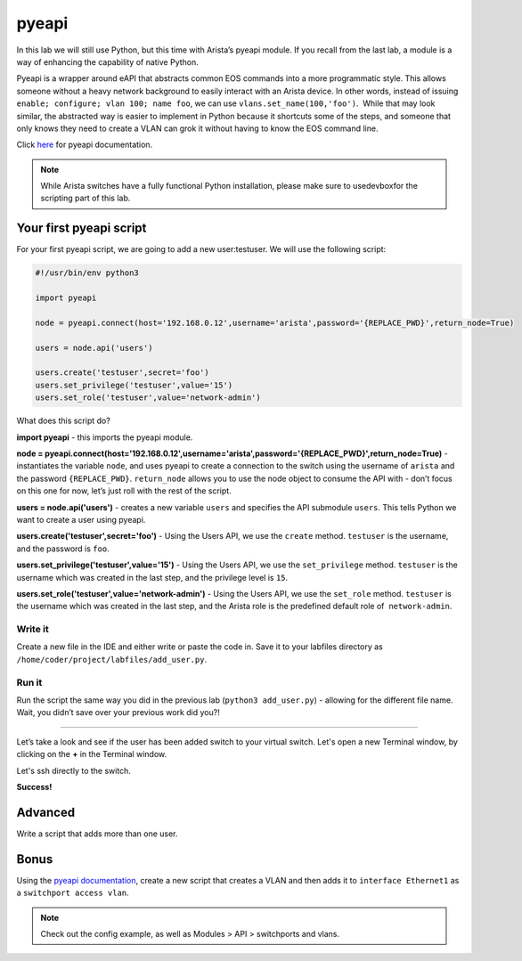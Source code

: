 pyeapi
======

In this lab we will still use Python, but this time with Arista’s pyeapi
module. If you recall from the last lab, a module is a way of enhancing
the capability of native Python.

Pyeapi is a wrapper around eAPI that abstracts common EOS commands into
a more programmatic style. This allows someone without a heavy network
background to easily interact with an Arista device. In other words,
instead of issuing ``enable; configure; vlan 100; name foo``, we can
use ``vlans.set_name(100,'foo')``.  While that may look similar, the
abstracted way is easier to implement in Python because it shortcuts
some of the steps, and someone that only knows they need to create a
VLAN can grok it without having to know the EOS command line.

Click \ `here <http://pyeapi.readthedocs.io/en/latest/quickstart.html>`__\  for
pyeapi documentation.

.. note:: While Arista switches have a fully functional Python
          installation, please make sure to usedevboxfor the scripting part of this lab.

Your first pyeapi script
------------------------

For your first pyeapi script, we are going to add a new user:testuser.
We will use the following script:

.. code-block:: python

    #!/usr/bin/env python3

    import pyeapi

    node = pyeapi.connect(host='192.168.0.12',username='arista',password='{REPLACE_PWD}',return_node=True)

    users = node.api('users')
    
    users.create('testuser',secret='foo')
    users.set_privilege('testuser',value='15')
    users.set_role('testuser',value='network-admin')

What does this script do?

**import pyeapi** - this imports the pyeapi module.

**node = pyeapi.connect(host='192.168.0.12',username='arista',password='{REPLACE_PWD}',return_node=True)** -
instantiates the variable ``node``, and uses pyeapi to create a connection to
the switch using the username of ``arista`` and the
password ``{REPLACE_PWD}``. ``return_node`` allows you to use the node object to consume
the API with - don’t focus on this one for now, let’s just roll with the
rest of the script.

**users = node.api('users')** - creates a new variable ``users`` and specifies
the API submodule ``users``. This tells Python we want to create a user using
pyeapi.

**users.create('testuser',secret='foo')** - Using the Users API, we use
the ``create`` method. ``testuser`` is the username, and the password is ``foo``.

**users.set_privilege('testuser',value='15')** - Using the Users API, we use
the ``set_privilege`` method. ``testuser`` is the username which was created in
the last step, and the privilege level is ``15``.

**users.set_role('testuser',value='network-admin')** - Using the Users API,
we use the ``set_role`` method. ``testuser`` is the username which was created in
the last step, and the Arista role is the predefined default role of
 ``network-admin``.

Write it
~~~~~~~~

Create a new file in the IDE and either write or paste the code
in. Save it to your labfiles directory as ``/home/coder/project/labfiles/add_user.py``.

Run it
~~~~~~

Run the script the same way you did in the previous lab (``python3
add_user.py``) - allowing for the different file name.
Wait, you didn’t save over your previous work did you?!

--------------

Let’s take a look and see if the user has been added switch to your
virtual switch. Let's open a new Terminal window, by clicking on the **+** in the Terminal window.

.. image:: images/pyeapi/nested_pyeapi_1.png
   :align: center


Let's ssh directly to the switch.

.. code-block:: shell
    ssh arista@192.168.0.12

 ``show run section username``.

.. image:: images/pyeapi/nested_pyeapi_2.png
   :align: center

**Success!**

Advanced
--------

Write a script that adds more than one user.

Bonus
-----

Using the\  `pyeapi
documentation <http://pyeapi.readthedocs.io/en/latest/>`__\ ,
create a new script that creates a VLAN and then adds it to ``interface
Ethernet1`` as a ``switchport access vlan``.

.. note:: Check out the config example, as well as Modules > API > switchports and vlans.

